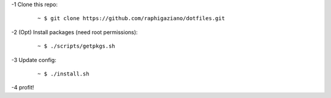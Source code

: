 -1 Clone this repo:

   ::

       ~ $ git clone https://github.com/raphigaziano/dotfiles.git

-2 (Opt) Install packages (need root permissions):

   ::

      ~ $ ./scripts/getpkgs.sh

-3 Update config:

   ::

      ~ $ ./install.sh

-4 profit!

